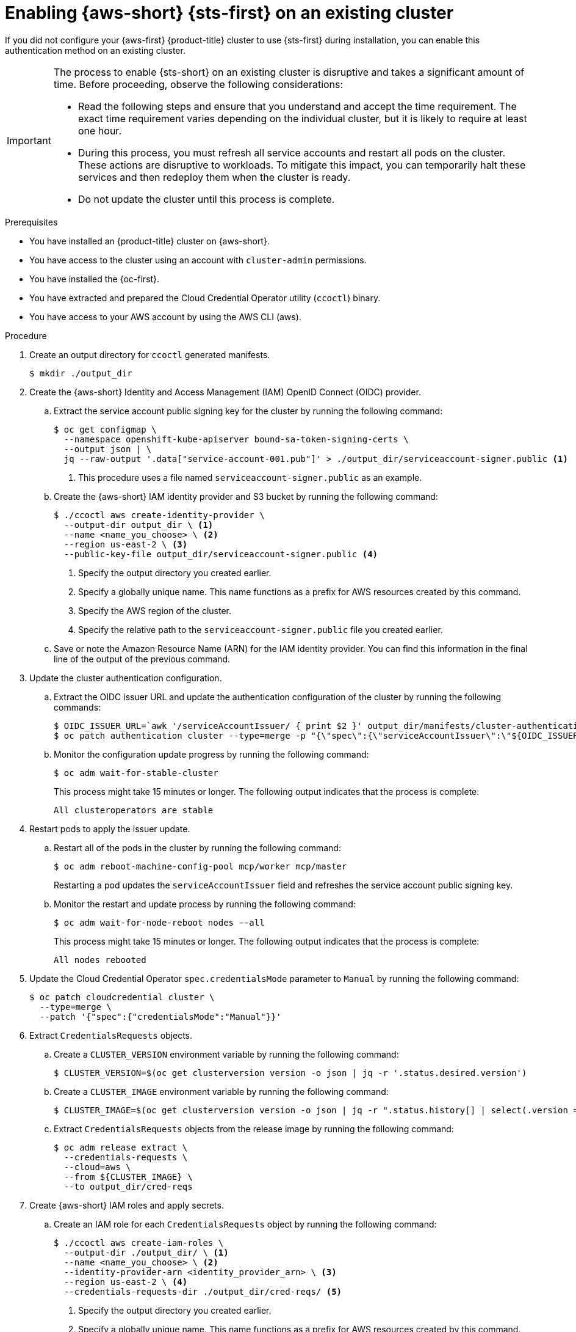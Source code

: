 // Module included in the following assemblies:
//
// /post_installation_configuration/changing-cloud-credentials-configuration.adoc

:_mod-docs-content-type: PROCEDURE
[id="enabling-aws-sts-existing-cluster_{context}"]
= Enabling {aws-short} {sts-first} on an existing cluster

If you did not configure your {aws-first} {product-title} cluster to use {sts-first} during installation, you can enable this authentication method on an existing cluster.

[IMPORTANT]
====
The process to enable {sts-short} on an existing cluster is disruptive and takes a significant amount of time.
Before proceeding, observe the following considerations:

* Read the following steps and ensure that you understand and accept the time requirement.
The exact time requirement varies depending on the individual cluster, but it is likely to require at least one hour.

* During this process, you must refresh all service accounts and restart all pods on the cluster.
These actions are disruptive to workloads.
To mitigate this impact, you can temporarily halt these services and then redeploy them when the cluster is ready.

* Do not update the cluster until this process is complete.
====

.Prerequisites

* You have installed an {product-title} cluster on {aws-short}.
* You have access to the cluster using an account with `cluster-admin` permissions.
* You have installed the {oc-first}.
* You have extracted and prepared the Cloud Credential Operator utility (`ccoctl`) binary.
* You have access to your AWS account by using the AWS CLI (aws).

.Procedure

. Create an output directory for `ccoctl` generated manifests.
+
[source,terminal]
----
$ mkdir ./output_dir
----

. Create the {aws-short} Identity and Access Management (IAM) OpenID Connect (OIDC) provider.

.. Extract the service account public signing key for the cluster by running the following command:
+
[source,terminal]
----
$ oc get configmap \
  --namespace openshift-kube-apiserver bound-sa-token-signing-certs \
  --output json | \
  jq --raw-output '.data["service-account-001.pub"]' > ./output_dir/serviceaccount-signer.public <1>
----
<1> This procedure uses a file named `serviceaccount-signer.public` as an example.

.. Create the {aws-short} IAM identity provider and S3 bucket by running the following command:
+
[source,terminal]
----
$ ./ccoctl aws create-identity-provider \
  --output-dir output_dir \ <1>
  --name <name_you_choose> \ <2>
  --region us-east-2 \ <3>
  --public-key-file output_dir/serviceaccount-signer.public <4>
----
<1> Specify the output directory you created earlier.
<2> Specify a globally unique name. This name functions as a prefix for AWS resources created by this command.
<3> Specify the AWS region of the cluster.
<4> Specify the relative path to the `serviceaccount-signer.public` file you created earlier.

.. Save or note the Amazon Resource Name (ARN) for the IAM identity provider. You can find this information in the final line of the output of the previous command.

. Update the cluster authentication configuration.

.. Extract the OIDC issuer URL and update the authentication configuration of the cluster by running the following commands:
+
[source,terminal]
----
$ OIDC_ISSUER_URL=`awk '/serviceAccountIssuer/ { print $2 }' output_dir/manifests/cluster-authentication-02-config.yaml`
$ oc patch authentication cluster --type=merge -p "{\"spec\":{\"serviceAccountIssuer\":\"${OIDC_ISSUER_URL}\"}}"
----

.. Monitor the configuration update progress by running the following command:
+
[source,terminal]
----
$ oc adm wait-for-stable-cluster
----
+
This process might take 15 minutes or longer.
The following output indicates that the process is complete:
+
[source,text]
----
All clusteroperators are stable
----

. Restart pods to apply the issuer update.

.. Restart all of the pods in the cluster by running the following command:
+
[source,terminal]
----
$ oc adm reboot-machine-config-pool mcp/worker mcp/master
----
+
Restarting a pod updates the `serviceAccountIssuer` field and refreshes the service account public signing key.

.. Monitor the restart and update process by running the following command:
+
[source,terminal]
----
$ oc adm wait-for-node-reboot nodes --all
----
+
This process might take 15 minutes or longer. The following output indicates that the process is complete:
+
[source,text]
----
All nodes rebooted
----

. Update the Cloud Credential Operator `spec.credentialsMode` parameter to `Manual` by running the following command:
+
[source,terminal]
----
$ oc patch cloudcredential cluster \
  --type=merge \
  --patch '{"spec":{"credentialsMode":"Manual"}}'
----

. Extract `CredentialsRequests` objects.

.. Create a `CLUSTER_VERSION` environment variable by running the following command:
+
[source,terminal]
----
$ CLUSTER_VERSION=$(oc get clusterversion version -o json | jq -r '.status.desired.version')
----

.. Create a `CLUSTER_IMAGE` environment variable by running the following command:
+
[source,terminal]
----
$ CLUSTER_IMAGE=$(oc get clusterversion version -o json | jq -r ".status.history[] | select(.version == \"${CLUSTER_VERSION}\") | .image")
----

.. Extract `CredentialsRequests` objects from the release image by running the following command:
+
[source,terminal]
----
$ oc adm release extract \
  --credentials-requests \
  --cloud=aws \
  --from ${CLUSTER_IMAGE} \
  --to output_dir/cred-reqs
----

. Create {aws-short} IAM roles and apply secrets.

.. Create an IAM role for each `CredentialsRequests` object by running the following command:
+
[source,terminal]
----
$ ./ccoctl aws create-iam-roles \
  --output-dir ./output_dir/ \ <1>
  --name <name_you_choose> \ <2>
  --identity-provider-arn <identity_provider_arn> \ <3>
  --region us-east-2 \ <4>
  --credentials-requests-dir ./output_dir/cred-reqs/ <5>
----
<1> Specify the output directory you created earlier.
<2> Specify a globally unique name. This name functions as a prefix for AWS resources created by this command.
<3> Specify the ARN for the IAM identity provider.
<4> Specify the AWS region of the cluster.
<5> Specify the relative path to the folder where you extracted the `CredentialsRequest` files with the `oc adm release extract` command.

.. Apply the generated secrets by running the following command:
+
[source,terminal]
----
$ find ./output_dir/manifests -iname "openshift*yaml" -print0 | xargs -I {} -0 -t oc replace -f {}
----

. Finish the configuration process by restarting the cluster.

.. Restart all of the pods in the cluster by running the following command:
+
[source,terminal]
----
$ oc adm reboot-machine-config-pool mcp/worker mcp/master
----

.. Monitor the restart and update process by running the following command:
+
[source,terminal]
----
$ oc adm wait-for-node-reboot nodes --all
----
+
This process might take 15 minutes or longer.
The following output indicates that the process is complete:
+
[source,text]
----
All nodes rebooted
----

.. Monitor the configuration update progress by running the following command:
+
[source,terminal]
----
$ oc adm wait-for-stable-cluster
----
+
This process might take 15 minutes or longer.
The following output indicates that the process is complete:
+
[source,text]
----
All clusteroperators are stable
----

. Optional: Remove the {aws-short} root credentials secret by running the following command:
+
[source,terminal]
----
$ oc delete secret -n kube-system aws-creds
----